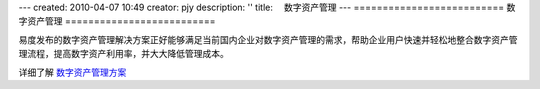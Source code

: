 ---
created: 2010-04-07 10:49
creator: pjy
description: ''
title: 　数字资产管理
---
==========================
数字资产管理
==========================


易度发布的数字资产管理解决方案正好能够满足当前国内企业对数字资产管理的需求，帮助企业用户快速并轻松地整合数字资产管理流程，提高数字资产利用率，并大大降低管理成本。


详细了解 `数字资产管理方案 <http://www.edodocs.com/solutions/digital.rst>`_
